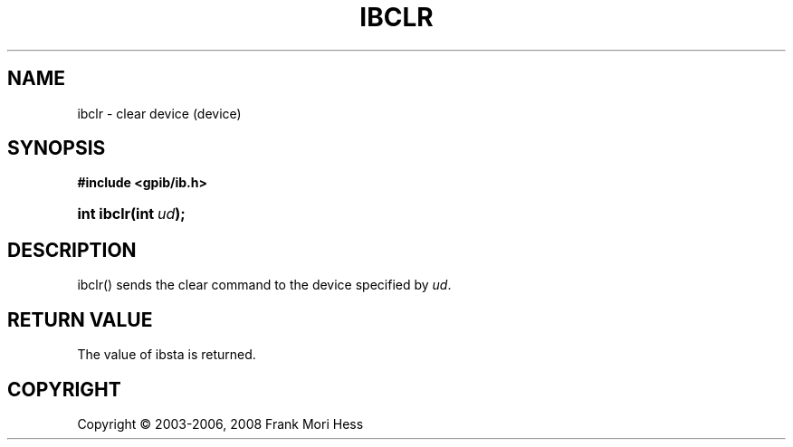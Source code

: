 '\" t
.\"     Title: ibclr
.\"    Author: Frank Mori Hess
.\" Generator: DocBook XSL Stylesheets vsnapshot <http://docbook.sf.net/>
.\"      Date: 10/04/2025
.\"    Manual: 	Traditional API Functions 
.\"    Source: linux-gpib 4.3.7
.\"  Language: English
.\"
.TH "IBCLR" "3" "10/04/2025" "linux-gpib 4.3.7" "Traditional API Functions"
.\" -----------------------------------------------------------------
.\" * Define some portability stuff
.\" -----------------------------------------------------------------
.\" ~~~~~~~~~~~~~~~~~~~~~~~~~~~~~~~~~~~~~~~~~~~~~~~~~~~~~~~~~~~~~~~~~
.\" http://bugs.debian.org/507673
.\" http://lists.gnu.org/archive/html/groff/2009-02/msg00013.html
.\" ~~~~~~~~~~~~~~~~~~~~~~~~~~~~~~~~~~~~~~~~~~~~~~~~~~~~~~~~~~~~~~~~~
.ie \n(.g .ds Aq \(aq
.el       .ds Aq '
.\" -----------------------------------------------------------------
.\" * set default formatting
.\" -----------------------------------------------------------------
.\" disable hyphenation
.nh
.\" disable justification (adjust text to left margin only)
.ad l
.\" -----------------------------------------------------------------
.\" * MAIN CONTENT STARTS HERE *
.\" -----------------------------------------------------------------
.SH "NAME"
ibclr \- clear device (device)
.SH "SYNOPSIS"
.sp
.ft B
.nf
#include <gpib/ib\&.h>
.fi
.ft
.HP \w'int\ ibclr('u
.BI "int ibclr(int\ " "ud" ");"
.SH "DESCRIPTION"
.PP
ibclr() sends the clear command to the device specified by
\fIud\fR\&.
.SH "RETURN VALUE"
.PP
The value of
ibsta
is returned\&.
.SH "COPYRIGHT"
.br
Copyright \(co 2003-2006, 2008 Frank Mori Hess
.br

